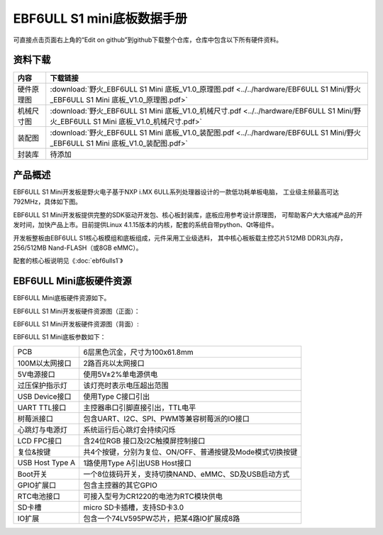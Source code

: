 .. vim: syntax=rst


EBF6ULL S1 mini底板数据手册
==========================================

可直接点击页面右上角的“Edit on github”到github下载整个仓库，仓库中包含以下所有硬件资料。



资料下载
------------------------

============  ====================
内容            下载链接
============  ====================
硬件原理图     :download:`野火_EBF6ULL S1 Mini 底板_V1.0_原理图.pdf <../../hardware/EBF6ULL S1 Mini/野火_EBF6ULL S1 Mini 底板_V1.0_原理图.pdf>`
机械尺寸图     :download:`野火_EBF6ULL S1 Mini 底板_V1.0_机械尺寸.pdf <../../hardware/EBF6ULL S1 Mini/野火_EBF6ULL S1 Mini 底板_V1.0_机械尺寸.pdf>`
装配图         :download:`野火_EBF6ULL S1 Mini 底板_V1.0_装配图.pdf <../../hardware/EBF6ULL S1 Mini/野火_EBF6ULL S1 Mini 底板_V1.0_装配图.pdf>`
封装库         待添加
============  ====================

产品概述
------------------------

EBF6ULL S1 Mini开发板是野火电子基于NXP i.MX 6ULL系列处理器设计的一款低功耗单板电脑，
工业级主频最高可达 792MHz，具体如下图。

.. image:: media/imx6mi002.jpeg
   :align: center
   :alt: EBF6ULL S1 Mini开发板


EBF6ULL S1 Mini开发板提供完整的SDK驱动开发包、核心板封装库，底板应用参考设计原理图，
可帮助客户大大缩减产品的开发时间，加快产品上市。目前提供Linux 4.1.15版本的内核，配套的系统自带python、Qt等组件。

开发板整板由EBF6ULL S1核心板模组和底板组成，元件采用工业级选料，
其中核心板板载主控芯片512MB DDR3L内存，256/512MB Nand-FLASH（或8GB eMMC）。

配套的核心板说明见《:doc:`ebf6ulls1`》


EBF6ULL Mini底板硬件资源
------------------------

EBF6ULL Mini底板硬件资源如下。

EBF6ULL S1 Mini开发板硬件资源图（正面）：

.. image:: media/imx6mi005.jpg
   :align: center
   :alt: EBF6ULL S1 Mini开发板硬件资源图（正面）


EBF6ULL S1 Mini开发板硬件资源图（背面）:

.. image:: media/imx6mi006.jpeg
   :align: center
   :alt: EBF6ULL S1 Mini开发板硬件资源图（背面）



EBF6ULL S1 Mini底板参数如下：

===============    =================================================================

PCB                 6层黑色沉金，尺寸为100x61.8mm

100M以太网接口      2路百兆以太网接口

5V电源接口          使用5V±2%单电源供电

过压保护指示灯      该灯亮时表示电压超出范围

USB Device接口     使用Type C接口引出

UART TTL接口       主控器串口引脚直接引出，TTL电平

树莓派接口          包含UART、I2C、SPI、PWM等兼容树莓派的IO接口

心跳灯与电源灯      系统运行后心跳灯会持续闪烁

LCD FPC接口         含24位RGB 接口及I2C触摸屏控制接口

复位&按键           共4个按键，分别为复位、ON/OFF、普通按键及Mode模式切换按键

USB Host Type A     1路使用Type A引出USB Host接口

Boot开关            一个8位拨码开关，支持切换NAND、eMMC、SD及USB启动方式

GPIO扩展口          包含主控器的其它GPIO

RTC电池接口         可接入型号为CR1220的电池为RTC模块供电

SD卡槽              micro SD卡插槽，支持SD卡3.0

IO扩展              包含一个74LV595PW芯片，把某4路IO扩展成8路
===============    =================================================================

